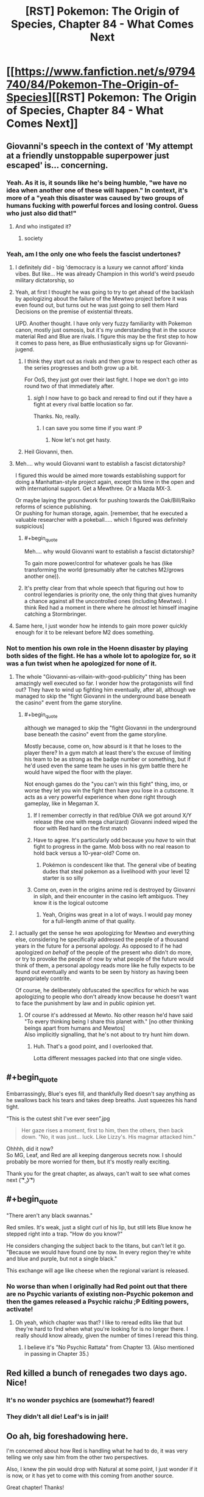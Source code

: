 #+TITLE: [RST] Pokemon: The Origin of Species, Chapter 84 - What Comes Next

* [[https://www.fanfiction.net/s/9794740/84/Pokemon-The-Origin-of-Species][[RST] Pokemon: The Origin of Species, Chapter 84 - What Comes Next]]
:PROPERTIES:
:Author: DaystarEld
:Score: 110
:DateUnix: 1598957035.0
:END:

** Giovanni's speech in the context of 'My attempt at a friendly unstoppable superpower just escaped' is... concerning.
:PROPERTIES:
:Author: absolute-black
:Score: 52
:DateUnix: 1598968514.0
:END:

*** Yeah. As it is, it sounds like he's being humble, "we have no idea when another one of these will happen." In context, it's more of a "yeah this disaster was caused by two groups of humans fucking with powerful forces and losing control. Guess who just also did that!"
:PROPERTIES:
:Author: 1101560
:Score: 45
:DateUnix: 1598969695.0
:END:

**** And who instigated it?
:PROPERTIES:
:Author: I_Probably_Think
:Score: 8
:DateUnix: 1598984281.0
:END:

***** society
:PROPERTIES:
:Author: MaddoScientisto
:Score: 2
:DateUnix: 1599043673.0
:END:


*** Yeah, am I the only one who feels the fascist undertones?
:PROPERTIES:
:Author: eniteris
:Score: 31
:DateUnix: 1598969355.0
:END:

**** I definitely did - big 'democracy is a luxury we cannot afford' kinda vibes. But like... He was already Champion in this world's weird pseudo military dictatorship, so
:PROPERTIES:
:Author: absolute-black
:Score: 43
:DateUnix: 1598969484.0
:END:


**** Yeah, at first I thought he was going to try to get ahead of the backlash by apologizing about the failure of the Mewtwo project before it was even found out, but turns out he was just going to sell them Hard Decisions on the premise of existential threats.

UPD. Another thought. I have only very fuzzy familiarity with Pokemon canon, mostly just osmosis, but it's my understanding that in the source material Red and Blue are rivals. I figure this may be the first step to how it comes to pass here, as Blue enthusiastically signs up for Giovanni-jugend.
:PROPERTIES:
:Author: daydev
:Score: 23
:DateUnix: 1598985651.0
:END:

***** I think they start out as rivals and then grow to respect each other as the series progresses and both grow up a bit.

For OoS, they just got over their last fight. I hope we don't go into round two of that immediately after.
:PROPERTIES:
:Author: Silver_Swift
:Score: 11
:DateUnix: 1599058772.0
:END:

****** /sigh/ I now have to go back and reread to find out if they have a fight at every rival battle location so far.

Thanks. No, really.
:PROPERTIES:
:Author: MilesSand
:Score: 2
:DateUnix: 1599686529.0
:END:

******* I can save you some time if you want :P
:PROPERTIES:
:Author: DaystarEld
:Score: 1
:DateUnix: 1600042607.0
:END:

******** Now let's not get hasty.
:PROPERTIES:
:Author: MilesSand
:Score: 2
:DateUnix: 1600054715.0
:END:


***** Heil Giovanni, then.
:PROPERTIES:
:Author: shankarsivarajan
:Score: 3
:DateUnix: 1599007472.0
:END:


**** Meh.... why would Giovanni want to establish a fascist dictatorship?

I figured this would be aimed more towards establishing support for doing a Manhattan-style project again, except this time in the open and with international support. Get a Mewthree. Or a Mazda MX-3.

Or maybe laying the groundwork for pushing towards the Oak/Bill/Raiko reforms of science publishing.\\
Or pushing for human storage, again. [remember, that he executed a valuable researcher with a pokeball..... which I figured was definitely suspicious]
:PROPERTIES:
:Author: DavidGretzschel
:Score: 3
:DateUnix: 1599149837.0
:END:

***** #+begin_quote
  Meh.... why would Giovanni want to establish a fascist dictatorship?
#+end_quote

To gain more power/control for whatever goals he has (like transforming the world (presumably after he catches M2/grows another one)).
:PROPERTIES:
:Author: DuskyDay
:Score: 2
:DateUnix: 1599283455.0
:END:


***** It's pretty clear from that whole speech that figuring out how to control legendaries is priority one, the only thing that gives humanity a chance against all the uncontrolled ones (including Mewtwo). I think Red had a moment in there where he /almost/ let himself imagine catching a Stormbringer.
:PROPERTIES:
:Author: LazarusRises
:Score: 2
:DateUnix: 1599538396.0
:END:


**** Same here, I just wonder how he intends to gain more power quickly enough for it to be relevant before M2 does something.
:PROPERTIES:
:Author: DuskyDay
:Score: 1
:DateUnix: 1599283687.0
:END:


*** Not to mention his own role in the Hoenn disaster by playing both sides of the fight. He has a whole lot to apologize for, so it was a fun twist when he apologized for none of it.
:PROPERTIES:
:Author: steelong
:Score: 27
:DateUnix: 1598989775.0
:END:

**** The whole "Giovanni-as-villain-with-good-publicity" thing has been amazingly well executed so far. I wonder how the protagonists will find out? They have to wind up fighting him eventually, after all, although we managed to skip the "fight Giovanni in the underground base beneath the casino" event from the game storyline.
:PROPERTIES:
:Author: ArcFurnace
:Score: 23
:DateUnix: 1599010752.0
:END:

***** #+begin_quote
  although we managed to skip the "fight Giovanni in the underground base beneath the casino" event from the game storyline.
#+end_quote

Mostly because, come on, how absurd is it that he loses to the player there? In a gym match at least there's the excuse of limiting his team to be as strong as the badge number or something, but if he'd used even the same team he uses in his gym battle there he would have wiped the floor with the player.

Not enough games do the "you can't win this fight" thing, imo, or worse they let you win the fight then have you lose in a cutscene. It acts as a very powerful experience when done right through gameplay, like in Megaman X.
:PROPERTIES:
:Author: DaystarEld
:Score: 21
:DateUnix: 1599027365.0
:END:

****** If I remember correctly in that red/blue OVA we got around X/Y release (the one with mega charizard) Giovanni indeed wiped the floor with Red hard on the first match
:PROPERTIES:
:Author: MaddoScientisto
:Score: 10
:DateUnix: 1599043859.0
:END:


****** Have to agree. It's particularly odd because you /have/ to win that fight to progress in the game. Mob boss with no real reason to hold back versus a 10-year-old? Come on.
:PROPERTIES:
:Author: ArcFurnace
:Score: 8
:DateUnix: 1599059345.0
:END:

******* Pokémon is condescent like that. The general vibe of beating dudes that steal pokemon as a livelihood with your level 12 starter is so silly
:PROPERTIES:
:Author: Ceres_Golden_Cross
:Score: 7
:DateUnix: 1599241269.0
:END:


****** Come on, even in the origins anime red is destroyed by Giovanni in silph, and their encounter in the casino left ambiguos. They know it is the logical outcome
:PROPERTIES:
:Author: Ceres_Golden_Cross
:Score: 3
:DateUnix: 1599241191.0
:END:

******* Yeah, Origins was great in a lot of ways. I would pay money for a full-length anime of that quality.
:PROPERTIES:
:Author: DaystarEld
:Score: 1
:DateUnix: 1600042678.0
:END:


**** I actually get the sense he /was/ apologizing for Mewtwo and everything else, considering he specifically addressed the people of a thousand years in the future for a personal apology. As opposed to if he had apologized /on behalf/ of the people of the present who didn't do more, or try to provoke the people of now by what people of the future would think of them, a personal apology reads more like he fully expects to be found out eventually and wants to be seen by history as having been appropriately contrite.

Of course, he deliberately obfuscated the specifics for which he was apologizing to people who don't already know because he doesn't want to face the punishment by law and in public opinion yet.
:PROPERTIES:
:Author: AKAAkira
:Score: 9
:DateUnix: 1599108644.0
:END:

***** Of course it's addressed at Mewto. No other reason he'd have said "To every thinking being I share this planet with." [no other thinking beings apart from humans and Mewtos]\\
Also implicitly signalling, that he's not about to try hunt him down.
:PROPERTIES:
:Author: DavidGretzschel
:Score: 15
:DateUnix: 1599147773.0
:END:

****** Huh. That's a good point, and I overlooked that.

Lotta different messages packed into that one single video.
:PROPERTIES:
:Author: AKAAkira
:Score: 9
:DateUnix: 1599153753.0
:END:


** #+begin_quote
  Embarrassingly, Blue's eyes fill, and thankfully Red doesn't say anything as he swallows back his tears and takes deep breaths. Just squeezes his hand tight.
#+end_quote

“This is the cutest shit I've ever seen”.jpg

#+begin_quote
  Her gaze rises a moment, first to him, then the others, then back down. "No, it was just... luck. Like Lizzy's. His magmar attacked him."
#+end_quote

Ohhhh, did it now?\\
So MG, Leaf, and Red are all keeping dangerous secrets now. I should probably be more worried for them, but it's mostly really exciting.

Thank you for the great chapter, as always, can't wait to see what comes next ( ͡° ͜ʖ ͡°)
:PROPERTIES:
:Author: Leemorry
:Score: 47
:DateUnix: 1598960574.0
:END:


** #+begin_quote
  "There aren't any black swannas."

  Red smiles. It's weak, just a slight curl of his lip, but still lets Blue know he stepped right into a trap. "How do you know?"

  He considers changing the subject back to the titans, but can't let it go. "Because we would have found one by now. In every region they're white and blue and purple, but not a single black."
#+end_quote

This exchange will age like cheese when the regional variant is released.
:PROPERTIES:
:Author: Trips-Over-Tail
:Score: 30
:DateUnix: 1598983370.0
:END:

*** No worse than when I originally had Red point out that there are no Psychic variants of existing non-Psychic pokemon and then the games released a Psychic raichu ;P Editing powers, activate!
:PROPERTIES:
:Author: DaystarEld
:Score: 40
:DateUnix: 1598991286.0
:END:

**** Oh yeah, which chapter was that? I like to reread edits like that but they're hard to find when what you're looking for is no longer there. I really should know already, given the number of times I reread this thing.
:PROPERTIES:
:Author: Trips-Over-Tail
:Score: 9
:DateUnix: 1599001698.0
:END:

***** I believe it's "No Psychic Rattata" from Chapter 13. (Also mentioned in passing in Chapter 35.)
:PROPERTIES:
:Author: shankarsivarajan
:Score: 9
:DateUnix: 1599008254.0
:END:


** Red killed a bunch of renegades two days ago. Nice!
:PROPERTIES:
:Author: masasin
:Score: 26
:DateUnix: 1598965280.0
:END:

*** It's no wonder psychics are (somewhat?) feared!
:PROPERTIES:
:Author: I_Probably_Think
:Score: 17
:DateUnix: 1598984336.0
:END:


*** They didn't all die! Leaf's is in jail!
:PROPERTIES:
:Author: sharikak54
:Score: 9
:DateUnix: 1598991119.0
:END:


** Oo ah, big foreshadowing here.

I'm concerned about how Red is handling what he had to do, it was very telling we only saw him from the other two perspectives.

Also, I knew the pin would drop with Natural at some point, I just wonder if it is now, or it has yet to come with this coming from another source.

Great chapter! Thanks!
:PROPERTIES:
:Author: ForMyWork
:Score: 26
:DateUnix: 1598978097.0
:END:

*** I wonder if Leaf has figured out what happened yet, since she knows about Sakki.
:PROPERTIES:
:Author: Galap
:Score: 11
:DateUnix: 1599019472.0
:END:

**** She may have, but it wouldn't be surprising if she hadn't with everything going on, could be a suspicion in the back of her mind. But she has her own scandal and secret to hide, as well as the sheer mountain of events and information. It wouldn't surprise me if she came to the conclusion later on when things settle down instead.
:PROPERTIES:
:Author: ForMyWork
:Score: 10
:DateUnix: 1599030019.0
:END:


** They have Twitter. They are doomed.
:PROPERTIES:
:Author: DrunkenQuetzalcoatl
:Score: 27
:DateUnix: 1598981996.0
:END:


** There's so much to unpack in this chapter! I think people have covered most of the big story bits so how about some appreciation of the writing?

I really love how the first scene break has an implicit “Red gets shooed out from the room because he 100% didn't consider following the nurse's instruction.” It's like a Noodle Incident except without voicing over-the-top silliness that would disrupt the tone; we're free to imagine as much silliness as we want, and what would otherwise be a pretty minor detail becomes a fun little pause for imagination :D

I don't know if it's intentional but the way Laura interrupts Leaf's thoughts was perfectly jarring. I think by having my own train of thought (reading) suddenly interrupted in the same way by the grammatical weirdness was a great meta way to help me identify my experience with Leaf's, counterintuitively improving my immersion.

The way that we've been lacking Red's narrative perspective is great; I enjoy reading his perspective a lot but it's associated with anguish that can get a bit too heavy. Plus, in this case we can already imagine some of the thoughts he must have had so, again, instead we get to see even more from what other people are experiencing relative to him (especially from MG's and Lizzy's perspectives in the preceding chapters).
:PROPERTIES:
:Author: I_Probably_Think
:Score: 26
:DateUnix: 1598985329.0
:END:


** Top tier Giovanni speech.
:PROPERTIES:
:Author: Grasmel
:Score: 19
:DateUnix: 1598966194.0
:END:


** I hope that psychic trick of turning a pokemon against their trainer only works on pokemon that lost their conditioning (or never had it). Fighting against mewtwo is going to be difficult otherwise. Although fighting against any legendary tier is going to be difficult directly. Probably not how the story (could) end anyway.

Also with the worlds view on renegades Red probably should keep his ability to himself. Renegades turn their own pokemon against humans and people hate them for it. Turning other trainers pokemon against them? I guess that would be viewed as Super Renegade or something.

Maybe this ability is known in some psychic circles? Some of them might even kill to prevent this ability from being known before it starts a witch hunt against psychics. Makes the apprenticeship with Sabrina potentially dangerous.

/edit: As people have pointed out I forgot that the renegades pokemon turning against them was a lie. Red might be in big trouble.
:PROPERTIES:
:Author: DrunkenQuetzalcoatl
:Score: 19
:DateUnix: 1598983276.0
:END:

*** I don't think difficulty factors into it, the Sakki seems to override any and all conditioning.\\
Don't forget that MG is lying, and it was her vulpix that killed that renegade. That vulpix was freshly caught, but it had all of the necessary conditioning (or it wouldn't have been on her belt)
:PROPERTIES:
:Author: Leemorry
:Score: 19
:DateUnix: 1598992753.0
:END:


*** It wasn't really renegade's pokemon turning on them, it's just much easier to say that than admit that their own pokemon killed someone.

Also I'm pretty sure Mewtwo can mind control people and pokemon, so while he doesn't have sakki to remove conditioning he also doesn't need it.
:PROPERTIES:
:Author: Electric999999
:Score: 16
:DateUnix: 1599021559.0
:END:

**** I think they mean if Mewtwo makes trainers' Pokemon lose their conditioning. People will only be able to use conditioned dark types against him.
:PROPERTIES:
:Author: gamerpenguin
:Score: 3
:DateUnix: 1599290918.0
:END:


*** One would presume it's easier for conditioned pokémon as you only have to make them think of their trainer as an enemy rather than a non-human enemy.
:PROPERTIES:
:Author: LordSwedish
:Score: 7
:DateUnix: 1598990032.0
:END:

**** Isn't the conditioning specifically about not attacking humans and additionally following their trainers orders?

In a wild pokemon the power just adds rage towards an allowed target.

In a renegade pokemon you need to overcome the difference between the trainer and other humans.

And in a regularly captured pokemon you need to overcome the resistance against killing any human.

I think that would be more difficult.
:PROPERTIES:
:Author: DrunkenQuetzalcoatl
:Score: 5
:DateUnix: 1598992268.0
:END:

***** I meant specifically easier than regularly captured pokémon. With "conditioned" I meant the ones conditioned to fight for renegades as it's an alteration from normally captured pokémon rather than an alteration from wild pokémon.
:PROPERTIES:
:Author: LordSwedish
:Score: 1
:DateUnix: 1599001733.0
:END:


** We finally get a chapter with the trio back together after, what, a year at least! I liked that Red and Blue seem to have ironed out their fight and are on the way to becoming friends like they used to.

Interesting that no one (except MG probably) have realized Red's involvement in killing the Renegades. 2 Pokemon suddenly turning on their trainers while you're being guided by a psychic who's known for /sakki/ should raise some alarm bells.

Excellent introduction to the Silph Scope. With it now in play the story can move on according to the games just fine. Blue's injuries seem to have put him off anything for a long time. Maybe a visit to Lavender Town for a bit of down time to recover?

Blue's monologue about how these major, earthshaking events can just happen and the whole world can be put in turmoil is an accurate representation of the corona crisis too. Completely blindsiding the world and all its leaders, leaving behind a lasting impact, fear and panic being spread. Whether it's a virus or weather gods, you can never plan for everything so it's hard to know exactly what to do.

Which makes Giovanni's speech much more interesting. Claiming that we have grown complacent might be a fair charge to a certain degree, but where's a successful alternative? His attempt to prevent the awakening by dealing separately with Teams Aqua and Magma failed, since we can't always trust human nature to do the right thing (Archie going off on his own). Even his psychic legendary-killer has now escaped, meaning that another option for humanity's protection has vanished into thin air. He says that he "will do better", but what /can/ he do?

A last point about Blue's "I'm not the main character" line. It's nicely meta, but also shows just how big the world is in the face of your ambitions. There'll always be a Brendan and May, people out there who started before you and are far ahead. There'll always be Ethans and Lyras who come after you with even greater potential. It's important to note how to deal with this, and it'll be interesting to see how Blue gets over his new "inferiority complex".
:PROPERTIES:
:Author: SecretCrisis
:Score: 17
:DateUnix: 1598991597.0
:END:

*** #+begin_quote
  He [Giovanni] says that he "will do better", but what can he do?
#+end_quote

Thinking about it...he did order Petrel to steal Team Aqua's research (his moles in team Magma may also have gotten a similar order) and he knew the orbs were special enough to want them even before Steven used the Red Orb's leftover energy to Mega Evolve his pokemon.

So his most obvious next goal is probably to research Mega Evolution.
:PROPERTIES:
:Author: AKAAkira
:Score: 7
:DateUnix: 1599154451.0
:END:


** Out of curiosity, were the four gym leaders and 3 Elite four members who were killed actual cannon characters we know of? Or were they characters we know nothing of that will get replaced with new leaders and elites we do know of? Just curious.
:PROPERTIES:
:Author: TheGreatTactician
:Score: 16
:DateUnix: 1598994119.0
:END:

*** The latter; I try not to mess with foreign region canon too much in case others want to write in my world.
:PROPERTIES:
:Author: DaystarEld
:Score: 18
:DateUnix: 1598994443.0
:END:

**** Will we know which region they were from?
:PROPERTIES:
:Author: Radix2309
:Score: 6
:DateUnix: 1598998486.0
:END:

***** I'd suspect they were a mix of leaders and elites from all of Kanto/Johto/Hoenn/Sinnoh
:PROPERTIES:
:Author: hbthebattle
:Score: 9
:DateUnix: 1599021758.0
:END:

****** Damn this would be perfect for leaders who are clearly new to their role like Flannery or Whitney
:PROPERTIES:
:Score: 12
:DateUnix: 1599062641.0
:END:

******* Falkner taking over his dad fits perfectly in with it too.
:PROPERTIES:
:Author: Husr
:Score: 12
:DateUnix: 1599066231.0
:END:

******** My first thought was "Is this why Koga doesn't stick around?" but I suppose that's still a ways off.

E. forgot he went to the Elite 4, I suppose it would be Agatha who copped it.
:PROPERTIES:
:Author: Proasek
:Score: 5
:DateUnix: 1599147604.0
:END:


******* For Whitney, seconded. But Flannery should have already been a Gym Leader, having fought Brendan or May for their 4th badge, before the cataclysm.

But it could explain why Flannery's grandfather, who's mentioned as a former member of the Elite Four, never appears (outside of the anime)!
:PROPERTIES:
:Author: TheTrickFantasic
:Score: 7
:DateUnix: 1599162416.0
:END:


** Thoughts:

- Ugh, I totally missed that MG was actually lying about the magmar to cover for her vulpix (as opposed to the magmar actually being found to have done the deed on investigation) until I read the comments here. Learning that Red did cause the sandslash after Lizzy to turn on its trainer made MG's scenario more plausible in my mind...which was the whole point, wasn't it.
- On another note, Red's properly turning into a character with good battlefield presence like Taylor and Zorian. But I wonder how many other psychics in-story have done similar... It doesn't seem like it should be hard in terms of skill needed, but I haven't seen any hint of a similar strategy being implemented as a matter of course (e.g. one of Surge's gym's lectures mentioning it as a possible formation if a psychic is present). Then again, even Red isn't advertising that loudly what he could do - or what he actually did. Seizing control of pokemon to attack trainers /is/ kind of iffy.
- I definitely get the sense Blue is trying to over-compensate for being bedridden by jumping onto Giovanni's bandwagon. Before, he usually tended to be the kind of character to lead the pack. I hope this change in character isn't a sign of anything too bad.
- Kind of unrelated, but I wonder how Bill's doing. His house and lab is near enough to the ocean to have been affected, I think, nevermind the earthquakes and deluge of rain. I'm not sure if any of the tech he put into them had anything to do with defending his house against natural disasters. Man, just imagine if on top of all the bad news in this chapter Bill lost significant research progress on stuff like the tangela regeneration capabilities he wanted to give to humans.
:PROPERTIES:
:Author: AKAAkira
:Score: 15
:DateUnix: 1599156080.0
:END:

*** Yeah, I think Lizzy also lied about the Sandslash killing Maddie.\\
If Red could have done that, why wouldn't he have killed Roark with his Golem as well?

He probably used Lizzy's Mareep, as that would have been the last thing she'd use against the Sandslash and she probably really did run thru her whole belt slowing it down.\\
Though.... maybe that was the first pokemon, as she used Flash to blind it at first.\\
Come to think of it, I don't see how you could unleash the killing instinct of a.... sheep.

And then Red coordinated psychically with them after the fact, without involving Leaf, whilst the three of them made their way out.\\
Lucky that MG and Lizzy are sensitive, though it hasn't been explicitly stated that Lizzy is.
:PROPERTIES:
:Author: DavidGretzschel
:Score: 7
:DateUnix: 1599172091.0
:END:

**** +I recognize those names as Ramin's co-workers that he tried to contact, but I'm not sure it's been confirmed which is which...?+ EDIT: Huh, nevermind that, I missed that the two renegades after Leaf and Lizzy were of different genders the first time around.

Anyway, if one of Lizzy's pokemon did kill the renegade hunting her, it would've had to have something similar to a sandslash's attacks, or else the Rangers would see through the lie right away.

Definitely looking forward to a perspective from Red going over this event in his head.
:PROPERTIES:
:Author: AKAAkira
:Score: 5
:DateUnix: 1599181655.0
:END:


*** I assume Taylor refers to Hebert with her bug-based local omniscience, who is Zayne?
:PROPERTIES:
:Author: gamerpenguin
:Score: 3
:DateUnix: 1599291254.0
:END:

**** *Zorian is from Mother of Learning :)
:PROPERTIES:
:Author: DaystarEld
:Score: 5
:DateUnix: 1599336040.0
:END:


** #+begin_quote
  Groudon caused a magnitude 8.3 earthquake in Hoenn. He caused other quakes elsewhere too, but none in Johto that were that big. That's over 30 times weaker than the 9.0 that occurred off the northeast coast a few decades ago
#+end_quote

the difference in energy represented by a .7 magnitude difference on a logarithmic scale is closer to a 12x reduction in intensity

pedantry man, awa^{y^{y^{y^{y^{y^{y}}}}}}
:PROPERTIES:
:Author: sephirothrr
:Score: 13
:DateUnix: 1598966247.0
:END:

*** Yeah the semantics trip thing up a bit: "over thirty times weaker" meaning "less than 30 times as strong" :) It may seem strange to write it like that but I figured Red would just be guesstimating by the knowledge that 1.0 difference = ~32x stronger. I'll edit to make it more clear!
:PROPERTIES:
:Author: DaystarEld
:Score: 13
:DateUnix: 1598986228.0
:END:

**** That too, but also if anything that's selling the 8.3 short, since that's about 3x the intensity of an 8 - logarithmic scales are really unintuitive to think about, and applying traditional linear estimation methods tends to fail
:PROPERTIES:
:Author: sephirothrr
:Score: 8
:DateUnix: 1598987912.0
:END:

***** I ended up changing it to 8.6 and saying it's about a quarter the strength.
:PROPERTIES:
:Author: DaystarEld
:Score: 10
:DateUnix: 1598988434.0
:END:

****** all in a day's work for pedantry man
:PROPERTIES:
:Author: sephirothrr
:Score: 10
:DateUnix: 1598998770.0
:END:

******* Not all heroes wear capes.
:PROPERTIES:
:Author: DaystarEld
:Score: 7
:DateUnix: 1599020785.0
:END:


** #+begin_quote
  The key was still in it, and while we couldn't log in, the RAM still held the rest of the encryption."
#+end_quote

RAM only holds data while there is power, which went out.
:PROPERTIES:
:Author: melmonella
:Score: 12
:DateUnix: 1598972233.0
:END:

*** It's possible there were some computers on an [[https://en.wikipedia.org/wiki/Uninterruptible_power_supply][uninterruptible power supply]] that lasted until the generator was turned on.

Edit: Alternatively, there could have been portable computers (like laptops) with internal batteries.
:PROPERTIES:
:Author: tokol
:Score: 20
:DateUnix: 1598975131.0
:END:


*** It's hard for me to imagine that computers in this world wouldn't have their own power source, given how absurd battery technology would have to be for pokeballs to even work.
:PROPERTIES:
:Author: DaystarEld
:Score: 12
:DateUnix: 1599087940.0
:END:


** Every chapter where N's mentioned I wonder more and more about the situation in Team Plasma in this story. Damn you Daystar for making me addicted to your work!
:PROPERTIES:
:Author: Proasek
:Score: 11
:DateUnix: 1599148137.0
:END:


** I like the phrase "high-tech hovel."
:PROPERTIES:
:Author: shankarsivarajan
:Score: 9
:DateUnix: 1599007989.0
:END:


** Due to the numerous parallels, I've been quietly playing "guess which cause area of EA daystareld subscribes to" throughout this story. It remains not obvious, though I have had my guesses, and this chapter slightly confirms them.

I feel like Leaf is probably not going to be happy about Red and Blue's endorsement of Giovanni.
:PROPERTIES:
:Author: eroticas
:Score: 6
:DateUnix: 1598991987.0
:END:


** a bit late to this chapter, but felt like I wanted to say stuff about it anyway, because I haven't really commented on the Titans arc here before, and despite not being titled as part of that arc it's hard to read this chapter as anything other than the encapsulation of its themes. Some stuff that jumped out:

#+begin_quote
  "I had all these goddamn /plans,/ Red... and now I'm stuck in here while the world spends who knows how long recovering from shit no one saw coming!"
#+end_quote

the climate change allegories in this chapter in particular have already been commented on, but this line in particular snapped the whole thing together for me in light of current events. Makes me wonder how much of this stuff was planned in advance, and how much has been swayed by things that've happened in real life

#+begin_quote
  "It's like finding out... I feel like, I look at those videos, those pictures of them riding those pokemon... and it's like realizing I'm not the main character."
#+end_quote

this line really landed for me too - most of the criticism of the Titans arc has revolved around the fact that it focuses so heavily on characters we're not invested in dealing with events that have received zero foreshadowing, but I found that to be the arc's biggest selling point. I think I'm on the record as really praising the Stormbringer arc for managing to be on the same level as Worm's Leviathan arc (which is its main point of reference, right?), and obviously it's hard to top that, but these last few chapters have had a lot of standout moments (everything with Mewtwo in particular is the icing on the cake). In spite of the Worm comparisons, I still think this story is pretty much entirely unlike anything I've read before, and I can't wait to see where the heck it's going from here
:PROPERTIES:
:Author: The_Wadapan
:Score: 7
:DateUnix: 1599393562.0
:END:

*** Glad you've enjoyed it so much :) A lot of this was vaguely planned years in advance, with more shape forming in the months leading in. The appearance of COVID is something of a "fortunate" coincidence in terms of being able to expound on these themes in the story, but I don't think I would be able to write them as well if it hadn't happened.
:PROPERTIES:
:Author: DaystarEld
:Score: 5
:DateUnix: 1599414436.0
:END:


** Blue's mental state of "Would the world just stop getting shittier and shittier for one second?" is just so relateable these days. Daystar captured it well.
:PROPERTIES:
:Author: onemerrylilac
:Score: 6
:DateUnix: 1599147093.0
:END:


** This line just irks me:

#+begin_quote
  Blue winces in sympathy, then turns back to Leaf with a wary respect. She put a lot of trust in Red, using her pokemon on a stranger because he told her it was a Renegade. That's even less clear cut a justification than the last time she did it, but luckily they could check this one's pokemon to verify...
#+end_quote

I don't remember if it's been on-screen. Maria was shown, though.

It feels like:

- Blue remembers something
- Blue wasn't always unconscious
- They did directly attack a renegade nearby

Argument pro is this line in the previous chapter.

#+begin_quote
  There's a sudden surge of /horror-fear-despair/ and then the presence retreats for a moment. Maria stops running, trying to sort through what she felt, assuring herself that Lizzy can't be dead, that she's not too late.
#+end_quote

But it can be that Nidoqueen. Or Blue losing consciousness.

And things just continue to adds up.

- Maria never mentioned someone guides her and reassures her it's not her fault that the renegade was killed
- Lizzy never mentioned this guiding thing either

It looks like Red just make them all forget this. All except for Blue. Notice how Red asked if he remembers anything.

So, my thoughts on what happened: Red killed that renegade. They all meet at some point. At that point there is no multiple reds, as seen in this chapter, where he's always gaunt. He just killed a man using a pokemon as a weapon.

Yet even unpartitioned Red don't want to die. But he's Red, and I'm not sure he will just make them forgot at one point unwillingly. And I'm even less sure everyone else want him to be branded.

So they allowed to temporary/permanently block their memory. Mostly because police psychics.

But! All of these from a single line based on an event I don't remember happened, and confirmation bias. Did I forgot something?

EDIT:

I also like how it's obvious for Laura that Leaf actually could've done something fishy.

#+begin_quote
  "No, Leaf," Laura says, voice firm. "You can hand him the containers to look through and all that would lead to is him asking about other containers you own, then checking your PCs to see what you might have transferred recently. You have rights for situations exactly like this." She stands as she turns back to the detective. "Get a warrant if you can, or take her word for it. Either way, we're expected at the hospital to relieve my son from a bedside vigil."
#+end_quote

More than sure it comes with experience, recent and in general.
:PROPERTIES:
:Author: topin89
:Score: 5
:DateUnix: 1598997972.0
:END:

*** Don't think anyone else really needed memory wipe, Red killed a renegade with Maria's Vulpix (Maria thinks the Magmar did it because that makes more sense to her), and Leaf put the other one to sleep (legal). Red leading them around psychically is perfectly okay. Him asking questions because he's concerned that someone might realize he used killing intent seems more likely than him altering their memories.

Kinda disappointing this "aftermath" chapter didn't show the most important thing, which is how Red will handle it.
:PROPERTIES:
:Author: interested_commenter
:Score: 3
:DateUnix: 1599084231.0
:END:

**** To be clear, Maria doesn't think the magmar did it; she lies in this chapter.
:PROPERTIES:
:Author: DaystarEld
:Score: 13
:DateUnix: 1599088005.0
:END:


**** If Maria and Lizzy never tell anyone about voices in their heads, maybe he doesn't. But come on, they've met at some point and I bet they do talk about it. Red should talk with Leaf how he guides them. Even if he omitted he sakkied Magmar, Leaf is not dumb. Lizzy is aware about killer intent, and she's not dumb either.

Yet not one of them mentions this. Leaf never mentions Red guides remote party to safety, Lizzy and MG don't mention about mystery psychic help. Especially MG don't mention about relief that it wasn't her fault.

OK, maybe with all the stress they didn't have time to talk, and Leaf was distracted with her own lesser crime. Maria may not be aware about Red's ultimate move, she wasn't in Blue's group when it was revealed. Red is miserable enough to brings this and just waits while some of them figures it out. Also, it's not like he know how to block someone else's memories, even if he knows well enough how to block his own.

So, stressed everyone, private-y Maria, distracted Leaf and exhausted Red. Still not in character for Lizzy not to share this or not connect the dots. It's plausible she understand it all and hide as well, because, again, it saved MG and Glenn. We didn't see their thoughts anyway. Red might hope they didn't guess they know and definitely won't bring this up first.

So, yes, OK, it's plausible Red didn't wipe their memories. And late arrival thought, mind block may as well be quite visible for are psychics.
:PROPERTIES:
:Author: topin89
:Score: 2
:DateUnix: 1599088391.0
:END:


*** Hmm. Are you confusing Leaf for Maria in that first quote?
:PROPERTIES:
:Author: DaystarEld
:Score: 3
:DateUnix: 1599088140.0
:END:

**** #+begin_quote
  Hmm. Are you confusing Leaf for Maria in that first quote?
#+end_quote

...

Nope, that's me not looking up where she directly stated that she attacked renegade with Joy's singing. My bad. In my defense, I didn't register battle lullaby as an attack.

...

Let's pretend this whole conversation never happened. Still curious why they didn't mention Red's guiding, but so far Blue remembers nothing.
:PROPERTIES:
:Author: topin89
:Score: 1
:DateUnix: 1599088810.0
:END:

***** No worries :) Lizzy does mention it, but Maria definitely is lying about what happened.
:PROPERTIES:
:Author: DaystarEld
:Score: 7
:DateUnix: 1599096825.0
:END:


*** I'll note that it's quite impossible for Red to change Blue's memories. Blue is dark!
:PROPERTIES:
:Author: Roneitis
:Score: 1
:DateUnix: 1599090928.0
:END:

**** #+begin_quote
  I'll note that it's quite impossible for Red to change Blue's memories. Blue is dark!
#+end_quote

Before I reread and register that Blue thinks of the Wigglytuff song as an attack I think there was more direct and violent attack he remembers and the something happened (like head trauma) and he forgot he remembers. Busted!
:PROPERTIES:
:Author: topin89
:Score: 1
:DateUnix: 1599121197.0
:END:


** BlueAnon has already taken dozens of direct actions to help Giovanni apprehend the Team Rocket Leader.
:PROPERTIES:
:Author: Meykem
:Score: 6
:DateUnix: 1599092811.0
:END:


** Why do I kind of feel like this is an allegory for global warming?
:PROPERTIES:
:Author: 1337_w0n
:Score: 8
:DateUnix: 1598983639.0
:END:

*** It kind of is. Existential risk is pretty explicitly what it's about, and global warming is one of those.
:PROPERTIES:
:Author: absolute-black
:Score: 18
:DateUnix: 1598983997.0
:END:


** Holy hell, did Leaf's Mount Moon investigation actually force Giovanni to give out the "watch all Renegade's before excution"-warning?!

You know you're a good investigative journalist, when you don't even need to publish a story to completely cripple the global underworld's recruitment ability. Detective Hirai can now check the timeline and see for himself, whether Leaf forced Giovanni's hand, making him even more of a suspect. It should also be a matter of public record, that he was the one that secured a renegade's right to a private last conversation. [unless Giovanni lied about that to make himself more sympathetic to the Weedle-killer]

If Hirai then asks Leaf again, she's likely to bring up, that he illegally used a psychic on her to protect that secret. [which leads to what psychic you could hire for that job, if not a Renegade]

​

Oh.... Giovanni is in trouble :)EDIT: Actually, that warning probably didn't impede the process much. Not sure, why I was thinking that.\\
Possibly it contributed to Giovanni's org having trouble hiring new people in chapter 59.
:PROPERTIES:
:Author: DavidGretzschel
:Score: 4
:DateUnix: 1599148316.0
:END:


** So I guess the Silph Scope is just.... basically a VR headset without any VR. Red saw ghost pokemon on TV before, so the Silph Scope would just have to be something like an Occulus Quest. A helmet, with built-in displays, a camera outside.

A bit difficult to think of this as cutting-edge tech, but I guess our world is more advanced at least when it comes to Virtual Reality.\\
Kinda makes a lot of sense, that the first HMD wouldn't be for Virtual Reality, but for seeing Ghost pokemon, come to think of it.
:PROPERTIES:
:Author: DavidGretzschel
:Score: 4
:DateUnix: 1599155374.0
:END:


** That was a nice speech from Giovanni.

You know, it feels weird to be reading about this Tier 6 post-mortem when our real world is also dealing with one pandemic. For all the subterfuge Giovanni might be involved in, I surely would prefer a leader with his humility and forethought to our modern world leaders, who all too often succumb to vicious bickering with each other.
:PROPERTIES:
:Author: hks15361
:Score: 11
:DateUnix: 1598964497.0
:END:

*** I mean, the guy did manage to create, antagonize and then release an unbelievably powerful (and intelligent) creature on a world that is now /really/ not ready for it.
:PROPERTIES:
:Author: Silver_Swift
:Score: 37
:DateUnix: 1598969897.0
:END:


*** Giovanni is a giant hypocrite. He may do a lot of good but he's bought into his own hype too much. Instead of setting up criminal organizations and murdering people with pokeballs, he could be using that time to do some unambiguous good. As it is he's a massive failure as a rationalist, justifying his horrible actions with a veneer of utilitarianism while making the world a worse place. If Mewtwo ends up helping it will be in spite of him not because of him. Don't mistake being good at optics for actually being a good leader. That's the same mistake made with modern world leaders all the time.
:PROPERTIES:
:Author: burnerpower
:Score: 27
:DateUnix: 1598971427.0
:END:

**** True. What I said is more about his speech and less about the genuine merit of his actions. The entire incident with Mewtho is a big screw-up on his part no matter how you look at it, and he's also engaged in a lot of morally shady actions. I guess one thing that makes him fascinating is how, from his speech, we can see that he's a genuine subscriber of his sense of utilitarianism, while we the readers would at the same time be aware of all the wrongs he's committed.
:PROPERTIES:
:Author: hks15361
:Score: 16
:DateUnix: 1598972279.0
:END:


**** Murdering people? I'm sure Doctor Collins is fine. You think Giovanni doesn't have the balls for human storage :)
:PROPERTIES:
:Author: DavidGretzschel
:Score: 1
:DateUnix: 1599173469.0
:END:

***** We don't know if he does. He could be just using experimental pokeballs, with the hope that the stored people can be brought back someday. And if they can't, oh well.

He doesn't strike me as a person who would have any psychological problems with murdering unreliable underlings for the greater good.
:PROPERTIES:
:Author: DuskyDay
:Score: 2
:DateUnix: 1599289185.0
:END:


*** Seems more like false humility to me, considering he's still hiding his ACTUAL faults (that he was involved with aqua/magma and that he just lost control of Mewtwo). That omission makes this feel more like a fascist making the "existential threats require hard decisions, and as the servant of the people I'm the one to make them" speech than a genuine apology.

As for forethought, him forcing a peace between aqua and magma was quite possibly the reason they created a teir 6 disaster instead of just a gang war. He also just created a living superweapon and then lost control of it.
:PROPERTIES:
:Author: interested_commenter
:Score: 6
:DateUnix: 1599086519.0
:END:


** Typo thread!
:PROPERTIES:
:Author: DaystarEld
:Score: 4
:DateUnix: 1598957058.0
:END:

*** Happy Birthday!
:PROPERTIES:
:Author: masasin
:Score: 6
:DateUnix: 1598981512.0
:END:

**** Thanks :)
:PROPERTIES:
:Author: DaystarEld
:Score: 2
:DateUnix: 1598988320.0
:END:


*** Blue spent the time the time around the doctor's visit reassuring {"the time" is the trouble, you made it double}

A story of humanity rising from frightened mammals cowering in hovels to being who can harness the powers around us for our own needs. {being/s/?}

One of the major debates is whether it should be classified as a "Tier 6" event, a hypothetical world-affecting incident, or if it merely had the potential to be, but in either case many are reacting to a near-miss cataclysm as if one is still coming by stocking up on survival supplies and fleeing the islands, though some of that might just be foreigners who don't want to stick around as the local regions recover. {This isn't really a typo but it is all a single sentence and I wound up having trouble parsing it by "coming by"}.

Thanks for the continued reason to look forward to the first day of the month!
:PROPERTIES:
:Author: kevshea
:Score: 4
:DateUnix: 1598970385.0
:END:

**** All fixed, thanks!
:PROPERTIES:
:Author: DaystarEld
:Score: 1
:DateUnix: 1598988336.0
:END:


*** Vermillion leader

should be 'Viridian leader'?
:PROPERTIES:
:Author: Galap
:Score: 3
:DateUnix: 1598960349.0
:END:

**** Woops, fixed :)
:PROPERTIES:
:Author: DaystarEld
:Score: 1
:DateUnix: 1598988348.0
:END:


*** #+begin_quote
  container ball. She "What is it?" Laura asks.
#+end_quote

Ends abruptly
:PROPERTIES:
:Author: Leemorry
:Score: 2
:DateUnix: 1598960142.0
:END:

**** Fixed!
:PROPERTIES:
:Author: DaystarEld
:Score: 1
:DateUnix: 1598988354.0
:END:


*** #+begin_quote
  Perhaps the awakening of these myths, their affect on our climate
#+end_quote

Should be effect.

#+begin_quote
  and she's reluctant to go back to seeing each other infrequently
#+end_quote

Missing full stop.
:PROPERTIES:
:Author: hks15361
:Score: 2
:DateUnix: 1598962679.0
:END:

**** Fixed!
:PROPERTIES:
:Author: DaystarEld
:Score: 2
:DateUnix: 1598988342.0
:END:


*** In Giovanni's speech:

"We are, none of us, safe."\\
This doesn't sound quite right to me.

Is it proper to use an attributive clause to negate a statement?\\
Maybe this is allowed in English, but I stumbled over it, when reading.
:PROPERTIES:
:Author: DavidGretzschel
:Score: 2
:DateUnix: 1599148746.0
:END:

**** Woops, fixed, thanks!
:PROPERTIES:
:Author: DaystarEld
:Score: 1
:DateUnix: 1599168332.0
:END:


*** his friend some fingers that he landed on the wrong way.
:PROPERTIES:
:Author: ian580
:Score: 1
:DateUnix: 1598959902.0
:END:

**** Fixed!
:PROPERTIES:
:Author: DaystarEld
:Score: 2
:DateUnix: 1598988351.0
:END:


*** #+begin_quote
  Blue spent the time the time around the doctor's visit reassuring Gramps and Daisy that he's okay
#+end_quote

the time the time -> the time
:PROPERTIES:
:Author: tokol
:Score: 1
:DateUnix: 1598970078.0
:END:

**** Fixed!
:PROPERTIES:
:Author: DaystarEld
:Score: 1
:DateUnix: 1598988340.0
:END:


*** #+begin_quote
  which is probably why Red siad it.
#+end_quote

siad -> said
:PROPERTIES:
:Author: tokol
:Score: 1
:DateUnix: 1598970546.0
:END:

**** Fixed!
:PROPERTIES:
:Author: DaystarEld
:Score: 1
:DateUnix: 1598988329.0
:END:


*** #+begin_quote
  The screen is showing a photo Brendan and May riding the Eon Duo
#+end_quote

photo Brendan -> photo of Brendan
:PROPERTIES:
:Author: tokol
:Score: 1
:DateUnix: 1598971210.0
:END:

**** Fixed!
:PROPERTIES:
:Author: DaystarEld
:Score: 1
:DateUnix: 1598988327.0
:END:


*** #+begin_quote
  "I can acquire one if that's necessary, " the detective asks
#+end_quote

extra space after the comma
:PROPERTIES:
:Author: tokol
:Score: 1
:DateUnix: 1598972996.0
:END:

**** Fixed!
:PROPERTIES:
:Author: DaystarEld
:Score: 1
:DateUnix: 1598988325.0
:END:


*** #+begin_quote
  and the computers nearby, still on, some of them still on.
#+end_quote

Repetitive
:PROPERTIES:
:Author: Jigsawbit
:Score: 1
:DateUnix: 1599006072.0
:END:

**** Fixed!
:PROPERTIES:
:Author: DaystarEld
:Score: 1
:DateUnix: 1599020836.0
:END:


*** #+begin_quote
  nidoqueen that had nearly killed her in Cerulean
#+end_quote

Was that not in Vermilion City?
:PROPERTIES:
:Author: CarVac
:Score: 1
:DateUnix: 1599152047.0
:END:

**** Woops, fixed!
:PROPERTIES:
:Author: DaystarEld
:Score: 1
:DateUnix: 1599168370.0
:END:


*** “The renegade, I caught, have they been executed yet? I haven't gotten any messages after the sentencing.”

Should be "has he been executed yet". Unless Leaf sometimes uses genderneutral pronouns at random, just to mess with my head.

-------

This one is actually quite evil, since I was thinking the entire time, that the gender was ambiguous, and didn't notice that there were *three* renegades actually killing people.

I was confused, because Leaf used Joy to subdue one renegade and then a renegade's sandslash.

But I jumped on that "they" and thought that Sandslash-Maddie was the one that got captured and since it was a "they" and it was a Sandslash staying at "her body" was apparently transgender.

So I looked up the first Mewto-Interlude and thought..... aha, Maddie used to go by the name Darin and worked as a (probably psychic or sensitive) comforter, and was implied to be a closeted transwoman ten years ago! Giovanni is such a tolerant employer!

So I patted myself on the back, thinking I finally noticed something!

Then I finally properly parsed this line and had to do a double take.....\\
“No. Just... this organization that employed renegades might find out one was taken alive, right? Even though he's dark, they might try to kill him before he can give anything away.”

This can't be Darin, since Darin couldn't possibly be dark!

Then I reread the Ramin-chapter and Leaf's account and finally figured out, that Joy put Roark to sleep, Maddie's Sandslash killed Maddie (or a saki'd Pokemon of Lizize did) and then Joy put the Sandslash to sleep.\\
Archer either died during the cave-in or managed to escape.\\
[The dark renegade can't be Archer, since Archer can "pull strings", therefore must be a public figure of some sort, which Interpol would have mentioned]

---

So please, don't use genderneutral pronouns. Or at least not at random. They make everything bloody confusing.
:PROPERTIES:
:Author: DavidGretzschel
:Score: 1
:DateUnix: 1599162431.0
:END:

**** Changed it, sorry for the confusion!
:PROPERTIES:
:Author: DaystarEld
:Score: 1
:DateUnix: 1599168422.0
:END:

***** No problem, it's not like I don't enjoy pointless rabbit holes :)
:PROPERTIES:
:Author: DavidGretzschel
:Score: 2
:DateUnix: 1599170917.0
:END:


*** Yeah, I got almost nothing. Good job!

insist total ignorance -> insist on total ignorance
:PROPERTIES:
:Author: thrawnca
:Score: 1
:DateUnix: 1599171543.0
:END:

**** \o/! Thanks anyway, as always :)
:PROPERTIES:
:Author: DaystarEld
:Score: 3
:DateUnix: 1599177429.0
:END:


** My initial read through had me thinking the "you" Giovanni mentions at the beginning of his speech is Mewtwo, and that he's trying to subtly apologize to Mewtwo with his speech. Not sure if I still think that, but it was a neat idea I thought I might share.
:PROPERTIES:
:Author: NukeNoodles
:Score: 2
:DateUnix: 1600197645.0
:END:


** For some reason I thought it was Red in the hospital bed and was immediately confused, the confusion just kept increasing as it went on until I realized the switch a good while later, how weird
:PROPERTIES:
:Author: MaddoScientisto
:Score: 1
:DateUnix: 1599048115.0
:END:


** This part is a bit confusing:

#+begin_quote
  “I'm alright, just... trying to make sense of all this.” He looks between them. “Red says each of you fought a renegade... what happened?”

  “No exciting story for me, Joy saved us,” Leaf says with a shrug. “Again. If it ain't broke, right? Red could feel his pokemon coming, so I had her sing just as they opened a hole in the wall to get us out.”

  Blue blinks, then glances at Red, who's staring at the ground. “How did you know?”

  “I could feel it, killing other people,” Red murmurs without looking up. “It was... pretty bad.”

  Blue winces in sympathy, then turns back to Leaf with a wary respect. She put a lot of trust in Red, using her pokemon on a stranger because he told her it was a Renegade. That's even less clear cut a justification than the last time she did it, but luckily they could check this one's pokemon to verify...
#+end_quote

​

#+begin_quote
  She was here just yesterday, before she went to visit Blue in the hospital, and even though that was to testify in the justified use of a pokemon to stop a renegade, even though Red's mom wasn't with her, it was still much less nerve-wracking defending herself against a potential Renegade charge than it is being called back in for something else.
#+end_quote

The renegade, Leaf captured was dark. Red didn't tell her to use a Pokemon on a stranger, but on a Pokemon which could just have been a rampaging wild for all Red knew.\\
So why would Leaf even have to justify Pokemon use to stop a renegade, when she had no idea, there was a trainer controlling it?\\
But Blue doesn't know that the renegade was dark and just assumes he wasn't. [which is fair, most people aren't dark, therefore Red can sense them]

But then again, Ramin announced himself before "rescuing" people, so it would make sense that Roark used the same tactic.\\
And that's what must have happened, because otherwise Leaf wouldn't have to justify Pokemon-use against a renegade at all, since it would have been unintentional.

But then Blue couldn't know about that tactic either nor could he have known that it was possible to shout through the wall, since he was unconscious for the whole adventure.

So Blue was right, but only by complete accident.
:PROPERTIES:
:Author: DavidGretzschel
:Score: 1
:DateUnix: 1599163472.0
:END:

*** I'm not sure I follow the confusion, but in case this is it... Blue's guess is based on what he knows would have happened afterward; even if Leaf just had Joy use Sing on a pokemon, a person was affected too. After that the person would have to be tied up and presented as a Renegade, which Leaf would have to explain the justification for. Does that make sense?
:PROPERTIES:
:Author: DaystarEld
:Score: 3
:DateUnix: 1599168234.0
:END:

**** This is just quibbling and wondering about the legal situation and how Leaf and Red would have described the situation after the fact, for which we also don't fully know, which of our merry group of friends coordinated to get their stories straight (it that happned at all) to protect Red's ability to turn Pokemon into deadly weapons. I also don't think that Maddie's sandslash turned on her, since it probably likes its trainer just fine even without conditioning [unless Maddie never fed it Pokepuffs or whatever].\\
I think it's more likely that one of Lizzies Pokemon was saki'd and Lizzie and MG both collaborated to lie about it. And if they collaborated to minimize legal hassle and suspicion, why not do the same with Leaf.

So..... it's not clear that she'd have to defend herself for "justified use of a pokemon to stop a renegade", since she was using Joy against a dangerous, seemingly rampaging Pokémon, not against a renegade.\\
There just happened to be a surprise renegade behind it falling asleep, which wasn't apparent before she used her pokemon. [unless Roark loudly announced a fake rescue like Ramin and announced himself]

You wouldn't have to justify an unintentional AOE attack against someone, who you couldn't have possibly known was there.

And then seeing that the person was obviously the trainer behind the rampaging pokemon (what pokemon, by the way?) hence a renegade, you'd tie him up without any help from a pokemon, which you'd also not have to justify.
:PROPERTIES:
:Author: DavidGretzschel
:Score: 1
:DateUnix: 1599170781.0
:END:

***** Yeah those are good points. The way I imagined it the renegade called out as well, I just didn't explicitly mention that :) Probably should.
:PROPERTIES:
:Author: DaystarEld
:Score: 3
:DateUnix: 1599185957.0
:END:

****** Yeah, I figured that would be the case.\\
But Blue really shouldn't just assume that tactic, he's never seen.

And I think the scene shows that Red and Leaf didn't coordinate their story at all. Whereas Lizzy and Maria did (possibly with Red telepathically). Because there was no reason to admit of intentionally attacking a renegade here, when you could have sold a plausible story.

I guess, I'm just really pointing out all the (possibly unintended) story inferences one can draw from scenes like that.

Maybe I'm overdoing it, but I'm trying to pay more attention to details when reading, instead of my default of just skimming over numbers, forgettable Japanese names (does Japanese only have like ..... five consonants?!) and Pokemon past generation 3.

It's a lot of fun.
:PROPERTIES:
:Author: DavidGretzschel
:Score: 1
:DateUnix: 1599246322.0
:END:


***** #+begin_quote
  You wouldn't have to justify an unintentional AOE attack against someone, who you couldn't have possibly known was there.
#+end_quote

I'm pretty sure you /would/ have to justify an unintentional AOE attack against someone, if only with just "I did not see a person there and could not reasonably have forseen that a person was there". If the unintentional AOE hypothetically happened, the attacked person could probably accuse the attacker of being a renegade as soon as they recover, so a Ranger inquiry to get the sequence of events straight would probably be made as a matter of course.

I think a fair comparison is if you set some traps in a forest covertly and a person ended up being hospitalized for it. There probably should be a police investigation to make sure it wasn't an actual murder attempt.

That said, this probably isn't the case here. From the quote you initially posted:

#+begin_quote
  “No exciting story for me, Joy saved us,” Leaf says with a shrug. “Again. If it ain't broke, right? Red could feel his pokemon coming, so I had her sing *just as they opened a hole in the wall to get us out*.”
#+end_quote

And also consider Ramin's own pattern of calling out to trapped survivors, talking to them, and getting them out before killing them. So in this case Leaf should have known that there was someone there to ostensibly get them out, the guy probably even talked to them, and still hit them with Sing, putting her trust in Red's side of the story. That absolutely would have to be justified to the Rangers.
:PROPERTIES:
:Author: AKAAkira
:Score: 2
:DateUnix: 1599184137.0
:END:


** Is there a bot that alerts you when these get posted?? Love the story!
:PROPERTIES:
:Author: Fitzy564
:Score: 1
:DateUnix: 1600992044.0
:END:

*** My website has an RSS feed, also you can subscribe to the story on fanfiction :)
:PROPERTIES:
:Author: DaystarEld
:Score: 1
:DateUnix: 1601000338.0
:END:
